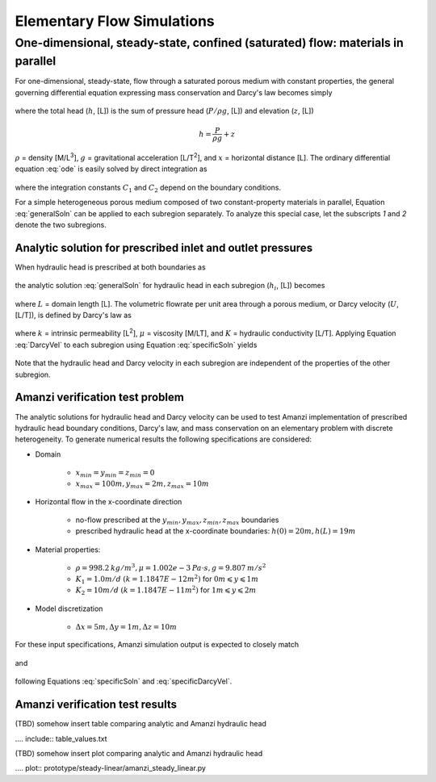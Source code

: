 Elementary Flow Simulations
===========================

One-dimensional, steady-state, confined (saturated) flow: materials in parallel
-------------------------------------------------------------------------------

For one-dimensional, steady-state, flow through a saturated porous medium with constant properties, 
the general governing differential equation expressing mass conservation and Darcy's law becomes simply

	.. math:: \frac{d^2h}{dx^2} = 0
		:label: ode

where the total head (:math:`h`, [L]) is the sum of pressure head (:math:`P/\rho g`, [L]) 
and elevation (:math:`z`, [L])

	.. math:: h = \frac{P}{\rho g}+z

:math:`\rho` = density [M/L\ :sup:`3`\ ], :math:`g` = gravitational acceleration [L/T\ :sup:`2`\ ], 
and :math:`x` = horizontal distance [L]. The ordinary differential equation :eq:`ode` is easily solved by 
direct integration as

	.. math:: h = C_1 x + C_2
		:label: generalSoln

where the integration constants :math:`C_1` and :math:`C_2` depend on the boundary conditions.

For a simple heterogeneous porous medium composed of two constant-property materials in parallel, 
Equation :eq:`generalSoln` can be applied to each subregion separately. To analyze this 
special case, let the subscripts *1* and *2* denote the two subregions.


Analytic solution for prescribed inlet and outlet pressures
~~~~~~~~~~~~~~~~~~~~~~~~~~~~~~~~~~~~~~~~~~~~~~~~~~~~~~~~~~~

When hydraulic head is prescribed at both boundaries as

	.. math:: 
		h(0) &= h_0\\
		h(L) &= h_L
		:label: BCs

the analytic solution :eq:`generalSoln` for hydraulic head in each subregion (:math:`h_i`, [L]) becomes

	.. math:: 
		h_i &= (h_L - h_0) \frac{x}{L} + h_0, i=1,2
		:label: specificSoln

where :math:`L` = domain length [L]. The volumetric flowrate per unit area through a porous medium, 
or Darcy velocity (:math:`U`, [L/T]), is defined by Darcy's law as

	.. math:: U = -\frac{k}{\mu\rho g}\frac{dh}{dx} = -K\frac{dh}{dx}
		:label: DarcyVel

where :math:`k` = intrinsic permeability [L\ :sup:`2`\ ],
:math:`\mu` = viscosity [M/LT], and 
:math:`K` = hydraulic conductivity [L/T]. 
Applying Equation :eq:`DarcyVel` to each subregion using Equation :eq:`specificSoln` yields

	.. math:: 
		U_i &= K_i\frac{h_0 - h_L}{L}, i=1,2
		:label: specificDarcyVel

Note that the hydraulic head and Darcy velocity in each subregion are independent of the properties of
the other subregion.


Amanzi verification test problem
~~~~~~~~~~~~~~~~~~~~~~~~~~~~~~~~

The analytic solutions for hydraulic head and Darcy velocity can be used to test Amanzi
implementation of prescribed hydraulic head boundary conditions, Darcy's law, and mass conservation
on an elementary problem with discrete heterogeneity. 
To generate numerical results the following specifications are considered:

* Domain

	* :math:`x_{min} = y_{min} = z_{min} = 0`
	* :math:`x_{max} = 100 m, y_{max} = 2 m, z_{max} = 10 m`

* Horizontal flow in the x-coordinate direction

	* no-flow prescribed at the :math:`y_{min}, y_{max}, z_{min}, z_{max}` boundaries
	* prescribed hydraulic head at the x-coordinate boundaries: :math:`h(0) = 20m, h(L) = 19m`

* Material properties:

	* :math:`\rho = 998.2 \: kg/m^3, \mu = 1.002e-3 \: Pa\cdot s, g = 9.807 \: m/s^2` 
	* :math:`K_1 = 1.0 m/d` :math:`(k = 1.1847E-12 m^2)` for :math:`0 m \leqslant y \leqslant 1 m`
	* :math:`K_2 = 10 m/d` :math:`(k = 1.1847E-11 m^2)` for :math:`1 m \leqslant y \leqslant 2 m`

* Model discretization

	* :math:`\Delta x = 5 m, \Delta y = 1 m, \Delta z = 10 m`

For these input specifications, Amanzi simulation output is expected to closely match

	.. math:: h_i = 20m -\frac{x}{100m}, i=1,2
		:label: expectedH

and

	.. math:: 
		U_1 &= 0.01 m/d\\
		U_2 &= 0.1 m/d
		:label: expectedUs

following Equations :eq:`specificSoln` and :eq:`specificDarcyVel`.

Amanzi verification test results
~~~~~~~~~~~~~~~~~~~~~~~~~~~~~~~~

(TBD) somehow insert table comparing analytic and Amanzi hydraulic head

.... include:: table_values.txt

(TBD) somehow insert plot comparing analytic and Amanzi hydraulic head

.... plot:: prototype/steady-linear/amanzi_steady_linear.py

